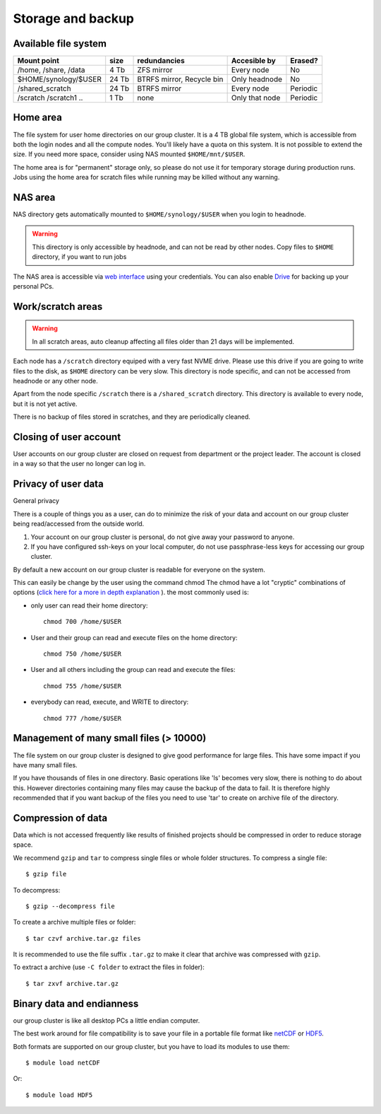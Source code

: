 
Storage and backup
==================


Available file system
---------------------


+------------------------+------------+----------------------------+----------+-------+----------+
| Mount point            | size       | redundancies               | Accesible by     | Erased?  |
+========================+============+============================+==================+==========+
| /home, /share, /data   | 4 Tb       |  ZFS mirror                | Every node       | No       |
+------------------------+------------+----------------------------+------------------+----------+
| $HOME/synology/$USER   | 24 Tb      |  BTRFS mirror, Recycle bin | Only headnode    | No       |
+------------------------+------------+----------------------------+------------------+----------+
| /shared_scratch        | 24 Tb      |  BTRFS mirror              | Every node       | Periodic |
+------------------------+------------+----------------------------+------------------+----------+
| /scratch /scratch1 ..  | 1 Tb       | none                       | Only that node   | Periodic |
+------------------------+------------+----------------------------+------------------+----------+


Home area
---------

The file system for user home directories on our group cluster. It is a 4 TB global file
system, which is accessible from both the login nodes and all the compute
nodes. You'll likely have a quota on this system. It is not
possible to extend the size. If you need more space, consider using
NAS mounted ``$HOME/mnt/$USER``.

The home area is for "permanent" storage only, so please do not use it for
temporary storage during production runs. Jobs using the home area for scratch
files while running may be killed without any warning.

NAS area
---------

NAS directory gets automatically mounted to ``$HOME/synology/$USER`` when you login to headnode. 


.. warning::
   This directory is only accessible by headnode, and can not be read by other nodes. Copy files 
   to ``$HOME`` directory, if you want to run jobs

The NAS area is accessible via `web interface <http://mistake-not.cz2.quickconnect.to/>`_ using your credentials. 
You can also enable `Drive <https://www.synology.com/en-global/dsm/feature/drive>`_ for backing up your personal PCs. 



Work/scratch areas
------------------

.. warning::
   In all scratch areas, auto cleanup affecting all files
   older than 21 days will be implemented.


Each node has a ``/scratch`` directory equiped with a very fast NVME drive. 
Please use this drive if you are going to write files to the disk, as ``$HOME``
directory can be very slow. This directory is node specific, and can not be accessed
from headnode or any other node. 

Apart from the node specific ``/scratch`` there is a ``/shared_scratch`` directory. This directory
is available to every node, but it is not yet active. 

There is no backup of files stored in scratches, and they are periodically cleaned.


Closing of user account
-----------------------

User accounts on our group cluster are closed on request from department or the
project leader. The account is closed in a way so that the user no
longer can log in.


Privacy of user data
--------------------

General privacy

There is a couple of things you as a user, can do to minimize the risk
of your data and account on our group cluster being read/accessed from the outside
world.

#. Your account on our group cluster is personal, do not give away your password to
   anyone.
#. If you have configured ssh-keys on your local computer, do not use
   passphrase-less keys for accessing our group cluster.

By default a new account on our group cluster is readable for everyone on the
system. 

This can easily be change by the user using the command chmod The chmod
have a lot "cryptic" combinations of options (`click here for a more in
depth explanation <https://en.wikipedia.org/wiki/Chmod>`_ ). the most
commonly used is:

*  only user can read their home directory::

      chmod 700 /home/$USER

*  User and their group can read and execute files on the home directory::

      chmod 750 /home/$USER

*  User and all others including the group can read and execute the files::

      chmod 755 /home/$USER

*  everybody can read, execute, and WRITE to directory::

      chmod 777 /home/$USER



Management of many small files (> 10000)
----------------------------------------

The file system on our group cluster is designed to give good performance for large
files. This have some impact if you have many small files.

If you have thousands of files in one directory. Basic operations like
'ls' becomes very slow, there is nothing to do about this. However
directories containing many files may cause the backup of the data to
fail. It is therefore highly recommended that if you want backup of the
files you need to use 'tar' to create on archive file of the directory.


.. _file_compression:

Compression of data
-------------------

Data which is not accessed frequently like results of finished projects
should be compressed in order to reduce storage space.

We recommend ``gzip`` and ``tar`` to compress single files or whole folder
structures. To compress a single file::

  $ gzip file

To decompress::

  $ gzip --decompress file

To create a archive multiple files or folder::

  $ tar czvf archive.tar.gz files

It is recommended to use the file suffix ``.tar.gz`` to make it clear
that archive was compressed with ``gzip``.

To extract a archive (use ``-C folder`` to extract the files in
folder)::

  $ tar zxvf archive.tar.gz


Binary data and endianness
--------------------------

our group cluster is like all desktop PCs a little endian computer.

The best work around for file compatibility is to save your file in a portable file
format like `netCDF <https://www.unidata.ucar.edu/software/netcdf/>`_ or
`HDF5 <https://www.hdfgroup.org/>`_.

Both formats are supported on our group cluster, but you have to load its modules
to use them::

  $ module load netCDF

Or::

  $ module load HDF5
